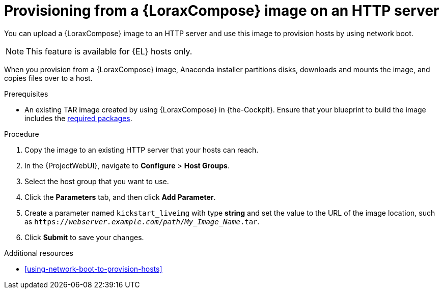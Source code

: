 :_mod-docs-content-type: PROCEDURE

[id="provisioning-from-a-builder-image-on-an-http-server"]
= Provisioning from a {LoraxCompose} image on an HTTP server

You can upload a {LoraxCompose} image to an HTTP server and use this image to provision hosts by using network boot.

ifndef::satellite[]
[NOTE]
====
This feature is available for {EL} hosts only.
====
endif::[]

When you provision from a {LoraxCompose} image, Anaconda installer partitions disks, downloads and mounts the image, and copies files over to a host.

.Prerequisites
* An existing TAR image created by using {LoraxCompose} in {the-Cockpit}.
Ensure that your blueprint to build the image includes the xref:packages-required-in-a-builder-image[required packages].

.Procedure
. Copy the image to an existing HTTP server that your hosts can reach.
. In the {ProjectWebUI}, navigate to *Configure* > *Host Groups*.
. Select the host group that you want to use.
. Click the *Parameters* tab, and then click *Add Parameter*.
. Create a parameter named `kickstart_liveimg` with type *string* and set the value to the URL of the image location, such as `https://_webserver.example.com_/_path_/_My_Image_Name_.tar`.
. Click *Submit* to save your changes.

.Additional resources
* xref:using-network-boot-to-provision-hosts[]
